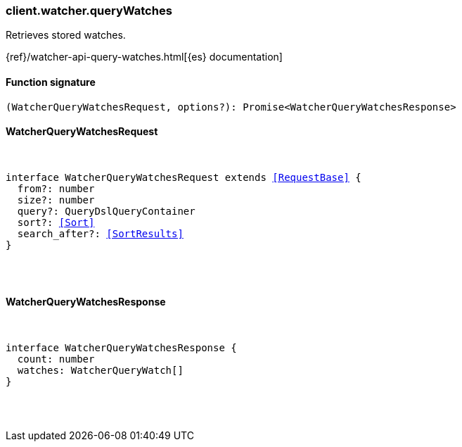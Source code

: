 [[reference-watcher-query_watches]]

////////
===========================================================================================================================
||                                                                                                                       ||
||                                                                                                                       ||
||                                                                                                                       ||
||        ██████╗ ███████╗ █████╗ ██████╗ ███╗   ███╗███████╗                                                            ||
||        ██╔══██╗██╔════╝██╔══██╗██╔══██╗████╗ ████║██╔════╝                                                            ||
||        ██████╔╝█████╗  ███████║██║  ██║██╔████╔██║█████╗                                                              ||
||        ██╔══██╗██╔══╝  ██╔══██║██║  ██║██║╚██╔╝██║██╔══╝                                                              ||
||        ██║  ██║███████╗██║  ██║██████╔╝██║ ╚═╝ ██║███████╗                                                            ||
||        ╚═╝  ╚═╝╚══════╝╚═╝  ╚═╝╚═════╝ ╚═╝     ╚═╝╚══════╝                                                            ||
||                                                                                                                       ||
||                                                                                                                       ||
||    This file is autogenerated, DO NOT send pull requests that changes this file directly.                             ||
||    You should update the script that does the generation, which can be found in:                                      ||
||    https://github.com/elastic/elastic-client-generator-js                                                             ||
||                                                                                                                       ||
||    You can run the script with the following command:                                                                 ||
||       npm run elasticsearch -- --version <version>                                                                    ||
||                                                                                                                       ||
||                                                                                                                       ||
||                                                                                                                       ||
===========================================================================================================================
////////

[discrete]
=== client.watcher.queryWatches

Retrieves stored watches.

{ref}/watcher-api-query-watches.html[{es} documentation]

[discrete]
==== Function signature

[source,ts]
----
(WatcherQueryWatchesRequest, options?): Promise<WatcherQueryWatchesResponse>
----

[discrete]
==== WatcherQueryWatchesRequest

[pass]
++++
<pre>
++++
interface WatcherQueryWatchesRequest extends <<RequestBase>> {
  from?: number
  size?: number
  query?: QueryDslQueryContainer
  sort?: <<Sort>>
  search_after?: <<SortResults>>
}

[pass]
++++
</pre>
++++
[discrete]
==== WatcherQueryWatchesResponse

[pass]
++++
<pre>
++++
interface WatcherQueryWatchesResponse {
  count: number
  watches: WatcherQueryWatch[]
}

[pass]
++++
</pre>
++++
